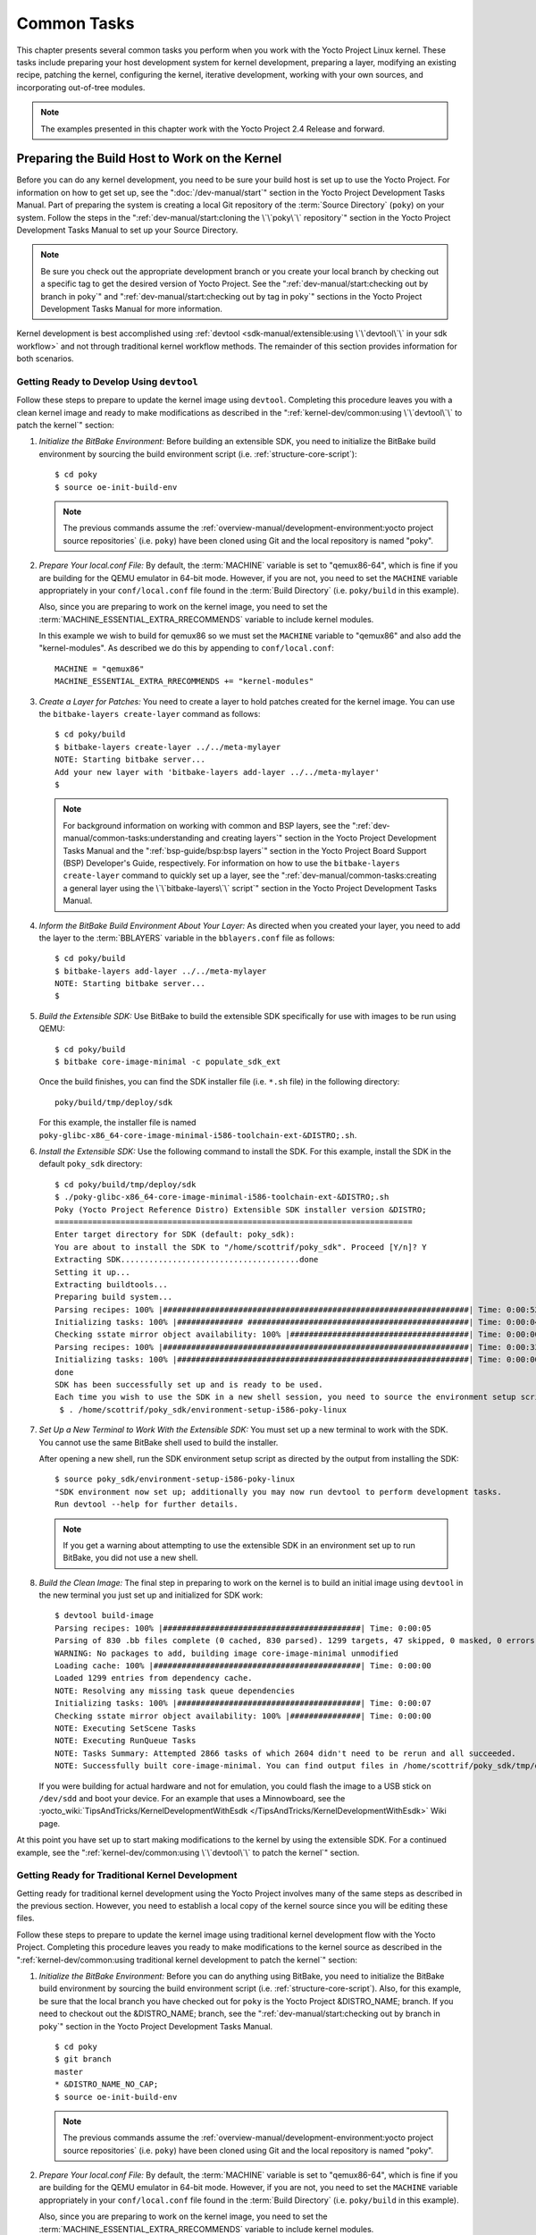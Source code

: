 .. SPDX-License-Identifier: CC-BY-SA-2.0-UK

************
Common Tasks
************

This chapter presents several common tasks you perform when you work
with the Yocto Project Linux kernel. These tasks include preparing your
host development system for kernel development, preparing a layer,
modifying an existing recipe, patching the kernel, configuring the
kernel, iterative development, working with your own sources, and
incorporating out-of-tree modules.

.. note::

   The examples presented in this chapter work with the Yocto Project
   2.4 Release and forward.

Preparing the Build Host to Work on the Kernel
==============================================

Before you can do any kernel development, you need to be sure your build
host is set up to use the Yocto Project. For information on how to get
set up, see the ":doc:`/dev-manual/start`" section in
the Yocto Project Development Tasks Manual. Part of preparing the system
is creating a local Git repository of the
:term:`Source Directory` (``poky``) on your system. Follow the steps in the
":ref:`dev-manual/start:cloning the \`\`poky\`\` repository`"
section in the Yocto Project Development Tasks Manual to set up your
Source Directory.

.. note::

   Be sure you check out the appropriate development branch or you
   create your local branch by checking out a specific tag to get the
   desired version of Yocto Project. See the
   ":ref:`dev-manual/start:checking out by branch in poky`" and
   ":ref:`dev-manual/start:checking out by tag in poky`"
   sections in the Yocto Project Development Tasks Manual for more information.

Kernel development is best accomplished using
:ref:`devtool <sdk-manual/extensible:using \`\`devtool\`\` in your sdk workflow>`
and not through traditional kernel workflow methods. The remainder of
this section provides information for both scenarios.

Getting Ready to Develop Using ``devtool``
------------------------------------------

Follow these steps to prepare to update the kernel image using
``devtool``. Completing this procedure leaves you with a clean kernel
image and ready to make modifications as described in the
":ref:`kernel-dev/common:using \`\`devtool\`\` to patch the kernel`"
section:

1. *Initialize the BitBake Environment:* Before building an extensible
   SDK, you need to initialize the BitBake build environment by sourcing
   the build environment script (i.e. :ref:`structure-core-script`):
   ::

      $ cd poky
      $ source oe-init-build-env

   .. note::

      The previous commands assume the
      :ref:`overview-manual/development-environment:yocto project source repositories`
      (i.e. ``poky``) have been cloned using Git and the local repository is named
      "poky".

2. *Prepare Your local.conf File:* By default, the
   :term:`MACHINE` variable is set to
   "qemux86-64", which is fine if you are building for the QEMU emulator
   in 64-bit mode. However, if you are not, you need to set the
   ``MACHINE`` variable appropriately in your ``conf/local.conf`` file
   found in the
   :term:`Build Directory` (i.e.
   ``poky/build`` in this example).

   Also, since you are preparing to work on the kernel image, you need
   to set the
   :term:`MACHINE_ESSENTIAL_EXTRA_RRECOMMENDS`
   variable to include kernel modules.

   In this example we wish to build for qemux86 so we must set the
   ``MACHINE`` variable to "qemux86" and also add the "kernel-modules".
   As described we do this by appending to ``conf/local.conf``:
   ::

      MACHINE = "qemux86"
      MACHINE_ESSENTIAL_EXTRA_RRECOMMENDS += "kernel-modules"

3. *Create a Layer for Patches:* You need to create a layer to hold
   patches created for the kernel image. You can use the
   ``bitbake-layers create-layer`` command as follows:
   ::

      $ cd poky/build
      $ bitbake-layers create-layer ../../meta-mylayer
      NOTE: Starting bitbake server...
      Add your new layer with 'bitbake-layers add-layer ../../meta-mylayer'
      $

   .. note::

      For background information on working with common and BSP layers,
      see the
      ":ref:`dev-manual/common-tasks:understanding and creating layers`"
      section in the Yocto Project Development Tasks Manual and the
      ":ref:`bsp-guide/bsp:bsp layers`" section in the Yocto Project Board
      Support (BSP) Developer's Guide, respectively. For information on how to
      use the ``bitbake-layers create-layer`` command to quickly set up a layer,
      see the
      ":ref:`dev-manual/common-tasks:creating a general layer using the \`\`bitbake-layers\`\` script`"
      section in the Yocto Project Development Tasks Manual.

4. *Inform the BitBake Build Environment About Your Layer:* As directed
   when you created your layer, you need to add the layer to the
   :term:`BBLAYERS` variable in the
   ``bblayers.conf`` file as follows:
   ::

      $ cd poky/build
      $ bitbake-layers add-layer ../../meta-mylayer
      NOTE: Starting bitbake server...
      $

5. *Build the Extensible SDK:* Use BitBake to build the extensible SDK
   specifically for use with images to be run using QEMU:
   ::

      $ cd poky/build
      $ bitbake core-image-minimal -c populate_sdk_ext

   Once
   the build finishes, you can find the SDK installer file (i.e.
   ``*.sh`` file) in the following directory:
   ::

      poky/build/tmp/deploy/sdk

   For this example, the installer file is named
   ``poky-glibc-x86_64-core-image-minimal-i586-toolchain-ext-&DISTRO;.sh``.

6. *Install the Extensible SDK:* Use the following command to install
   the SDK. For this example, install the SDK in the default
   ``poky_sdk`` directory:
   ::

      $ cd poky/build/tmp/deploy/sdk
      $ ./poky-glibc-x86_64-core-image-minimal-i586-toolchain-ext-&DISTRO;.sh
      Poky (Yocto Project Reference Distro) Extensible SDK installer version &DISTRO;
      ============================================================================
      Enter target directory for SDK (default: poky_sdk):
      You are about to install the SDK to "/home/scottrif/poky_sdk". Proceed [Y/n]? Y
      Extracting SDK......................................done
      Setting it up...
      Extracting buildtools...
      Preparing build system...
      Parsing recipes: 100% |#################################################################| Time: 0:00:52
      Initializing tasks: 100% |############## ###############################################| Time: 0:00:04
      Checking sstate mirror object availability: 100% |######################################| Time: 0:00:00
      Parsing recipes: 100% |#################################################################| Time: 0:00:33
      Initializing tasks: 100% |##############################################################| Time: 0:00:00
      done
      SDK has been successfully set up and is ready to be used.
      Each time you wish to use the SDK in a new shell session, you need to source the environment setup script e.g.
       $ . /home/scottrif/poky_sdk/environment-setup-i586-poky-linux


7. *Set Up a New Terminal to Work With the Extensible SDK:* You must set
   up a new terminal to work with the SDK. You cannot use the same
   BitBake shell used to build the installer.

   After opening a new shell, run the SDK environment setup script as
   directed by the output from installing the SDK:
   ::

      $ source poky_sdk/environment-setup-i586-poky-linux
      "SDK environment now set up; additionally you may now run devtool to perform development tasks.
      Run devtool --help for further details.

   .. note::

      If you get a warning about attempting to use the extensible SDK in
      an environment set up to run BitBake, you did not use a new shell.

8. *Build the Clean Image:* The final step in preparing to work on the
   kernel is to build an initial image using ``devtool`` in the new
   terminal you just set up and initialized for SDK work:
   ::

      $ devtool build-image
      Parsing recipes: 100% |##########################################| Time: 0:00:05
      Parsing of 830 .bb files complete (0 cached, 830 parsed). 1299 targets, 47 skipped, 0 masked, 0 errors.
      WARNING: No packages to add, building image core-image-minimal unmodified
      Loading cache: 100% |############################################| Time: 0:00:00
      Loaded 1299 entries from dependency cache.
      NOTE: Resolving any missing task queue dependencies
      Initializing tasks: 100% |#######################################| Time: 0:00:07
      Checking sstate mirror object availability: 100% |###############| Time: 0:00:00
      NOTE: Executing SetScene Tasks
      NOTE: Executing RunQueue Tasks
      NOTE: Tasks Summary: Attempted 2866 tasks of which 2604 didn't need to be rerun and all succeeded.
      NOTE: Successfully built core-image-minimal. You can find output files in /home/scottrif/poky_sdk/tmp/deploy/images/qemux86

   If you were
   building for actual hardware and not for emulation, you could flash
   the image to a USB stick on ``/dev/sdd`` and boot your device. For an
   example that uses a Minnowboard, see the
   :yocto_wiki:`TipsAndTricks/KernelDevelopmentWithEsdk </TipsAndTricks/KernelDevelopmentWithEsdk>`
   Wiki page.

At this point you have set up to start making modifications to the
kernel by using the extensible SDK. For a continued example, see the
":ref:`kernel-dev/common:using \`\`devtool\`\` to patch the kernel`"
section.

Getting Ready for Traditional Kernel Development
------------------------------------------------

Getting ready for traditional kernel development using the Yocto Project
involves many of the same steps as described in the previous section.
However, you need to establish a local copy of the kernel source since
you will be editing these files.

Follow these steps to prepare to update the kernel image using
traditional kernel development flow with the Yocto Project. Completing
this procedure leaves you ready to make modifications to the kernel
source as described in the ":ref:`kernel-dev/common:using traditional kernel development to patch the kernel`"
section:

1. *Initialize the BitBake Environment:* Before you can do anything
   using BitBake, you need to initialize the BitBake build environment
   by sourcing the build environment script (i.e.
   :ref:`structure-core-script`).
   Also, for this example, be sure that the local branch you have
   checked out for ``poky`` is the Yocto Project &DISTRO_NAME; branch. If
   you need to checkout out the &DISTRO_NAME; branch, see the
   ":ref:`dev-manual/start:checking out by branch in poky`"
   section in the Yocto Project Development Tasks Manual.
   ::

      $ cd poky
      $ git branch
      master
      * &DISTRO_NAME_NO_CAP;
      $ source oe-init-build-env

   .. note::

      The previous commands assume the
      :ref:`overview-manual/development-environment:yocto project source repositories`
      (i.e. ``poky``) have been cloned using Git and the local repository is named
      "poky".

2. *Prepare Your local.conf File:* By default, the
   :term:`MACHINE` variable is set to
   "qemux86-64", which is fine if you are building for the QEMU emulator
   in 64-bit mode. However, if you are not, you need to set the
   ``MACHINE`` variable appropriately in your ``conf/local.conf`` file
   found in the
   :term:`Build Directory` (i.e.
   ``poky/build`` in this example).

   Also, since you are preparing to work on the kernel image, you need
   to set the
   :term:`MACHINE_ESSENTIAL_EXTRA_RRECOMMENDS`
   variable to include kernel modules.

   In this example we wish to build for qemux86 so we must set the
   ``MACHINE`` variable to "qemux86" and also add the "kernel-modules".
   As described we do this by appending to ``conf/local.conf``:
   ::

      MACHINE = "qemux86"
      MACHINE_ESSENTIAL_EXTRA_RRECOMMENDS += "kernel-modules"

3. *Create a Layer for Patches:* You need to create a layer to hold
   patches created for the kernel image. You can use the
   ``bitbake-layers create-layer`` command as follows:
   ::

      $ cd poky/build
      $ bitbake-layers create-layer ../../meta-mylayer
      NOTE: Starting bitbake server...
      Add your new layer with 'bitbake-layers add-layer ../../meta-mylayer'

   .. note::

      For background information on working with common and BSP layers,
      see the
      ":ref:`dev-manual/common-tasks:understanding and creating layers`"
      section in the Yocto Project Development Tasks Manual and the
      ":ref:`bsp-guide/bsp:bsp layers`" section in the Yocto Project Board
      Support (BSP) Developer's Guide, respectively. For information on how to
      use the ``bitbake-layers create-layer`` command to quickly set up a layer,
      see the
      ":ref:`dev-manual/common-tasks:creating a general layer using the \`\`bitbake-layers\`\` script`"
      section in the Yocto Project Development Tasks Manual.

4. *Inform the BitBake Build Environment About Your Layer:* As directed
   when you created your layer, you need to add the layer to the
   :term:`BBLAYERS` variable in the
   ``bblayers.conf`` file as follows:
   ::

      $ cd poky/build
      $ bitbake-layers add-layer ../../meta-mylayer
      NOTE: Starting bitbake server ...
      $

5. *Create a Local Copy of the Kernel Git Repository:* You can find Git
   repositories of supported Yocto Project kernels organized under
   "Yocto Linux Kernel" in the Yocto Project Source Repositories at
   :yocto_git:`/`.

   For simplicity, it is recommended that you create your copy of the
   kernel Git repository outside of the
   :term:`Source Directory`, which is
   usually named ``poky``. Also, be sure you are in the
   ``standard/base`` branch.

   The following commands show how to create a local copy of the
   ``linux-yocto-4.12`` kernel and be in the ``standard/base`` branch.

   .. note::

      The ``linux-yocto-4.12`` kernel can be used with the Yocto Project 2.4
      release and forward.
      You cannot use the ``linux-yocto-4.12`` kernel with releases prior to
      Yocto Project 2.4.

   ::

      $ cd ~
      $ git clone git://git.yoctoproject.org/linux-yocto-4.12 --branch standard/base
      Cloning into 'linux-yocto-4.12'...
      remote: Counting objects: 6097195, done.
      remote: Compressing objects: 100% (901026/901026), done.
      remote: Total 6097195 (delta 5152604), reused 6096847 (delta 5152256)
      Receiving objects: 100% (6097195/6097195), 1.24 GiB | 7.81 MiB/s, done.
      Resolving deltas: 100% (5152604/5152604), done. Checking connectivity... done.
      Checking out files: 100% (59846/59846), done.

6. *Create a Local Copy of the Kernel Cache Git Repository:* For
   simplicity, it is recommended that you create your copy of the kernel
   cache Git repository outside of the
   :term:`Source Directory`, which is
   usually named ``poky``. Also, for this example, be sure you are in
   the ``yocto-4.12`` branch.

   The following commands show how to create a local copy of the
   ``yocto-kernel-cache`` and be in the ``yocto-4.12`` branch:
   ::

      $ cd ~
      $ git clone git://git.yoctoproject.org/yocto-kernel-cache --branch yocto-4.12
      Cloning into 'yocto-kernel-cache'...
      remote: Counting objects: 22639, done.
      remote: Compressing objects: 100% (9761/9761), done.
      remote: Total 22639 (delta 12400), reused 22586 (delta 12347)
      Receiving objects: 100% (22639/22639), 22.34 MiB | 6.27 MiB/s, done.
      Resolving deltas: 100% (12400/12400), done.
      Checking connectivity... done.

At this point, you are ready to start making modifications to the kernel
using traditional kernel development steps. For a continued example, see
the "`Using Traditional Kernel Development to Patch the
Kernel <#using-traditional-kernel-development-to-patch-the-kernel>`__"
section.

Creating and Preparing a Layer
==============================

If you are going to be modifying kernel recipes, it is recommended that
you create and prepare your own layer in which to do your work. Your
layer contains its own :term:`BitBake`
append files (``.bbappend``) and provides a convenient mechanism to
create your own recipe files (``.bb``) as well as store and use kernel
patch files. For background information on working with layers, see the
":ref:`dev-manual/common-tasks:understanding and creating layers`"
section in the Yocto Project Development Tasks Manual.

.. note::

   The Yocto Project comes with many tools that simplify tasks you need
   to perform. One such tool is the ``bitbake-layers create-layer``
   command, which simplifies creating a new layer. See the
   ":ref:`dev-manual/common-tasks:creating a general layer using the \`\`bitbake-layers\`\` script`"
   section in the Yocto Project Development Tasks Manual for
   information on how to use this script to quick set up a new layer.

To better understand the layer you create for kernel development, the
following section describes how to create a layer without the aid of
tools. These steps assume creation of a layer named ``mylayer`` in your
home directory:

1. *Create Structure*: Create the layer's structure:
   ::

      $ mkdir meta-mylayer
      $ mkdir meta-mylayer/conf
      $ mkdir meta-mylayer/recipes-kernel
      $ mkdir meta-mylayer/recipes-kernel/linux
      $ mkdir meta-mylayer/recipes-kernel/linux/linux-yocto

   The ``conf`` directory holds your configuration files, while the
   ``recipes-kernel`` directory holds your append file and eventual
   patch files.

2. *Create the Layer Configuration File*: Move to the
   ``meta-mylayer/conf`` directory and create the ``layer.conf`` file as
   follows:
   ::

      # We have a conf and classes directory, add to BBPATH
      BBPATH .= ":${LAYERDIR}"

      # We have recipes-* directories, add to BBFILES
      BBFILES += "${LAYERDIR}/recipes-*/*/*.bb \
                  ${LAYERDIR}/recipes-*/*/*.bbappend"

      BBFILE_COLLECTIONS += "mylayer"
      BBFILE_PATTERN_mylayer = "^${LAYERDIR}/"
      BBFILE_PRIORITY_mylayer = "5"

   Notice ``mylayer`` as part of the last three statements.

3. *Create the Kernel Recipe Append File*: Move to the
   ``meta-mylayer/recipes-kernel/linux`` directory and create the
   kernel's append file. This example uses the ``linux-yocto-4.12``
   kernel. Thus, the name of the append file is
   ``linux-yocto_4.12.bbappend``:
   ::

      FILESEXTRAPATHS_prepend := "${THISDIR}/${PN}:"

      SRC_URI_append = " file://patch-file-one.patch"
      SRC_URI_append = " file://patch-file-two.patch"
      SRC_URI_append = " file://patch-file-three.patch"

   The :term:`FILESEXTRAPATHS` and :term:`SRC_URI` statements
   enable the OpenEmbedded build system to find patch files. For more
   information on using append files, see the
   ":ref:`dev-manual/common-tasks:using .bbappend files in your layer`"
   section in the Yocto Project Development Tasks Manual.

Modifying an Existing Recipe
============================

In many cases, you can customize an existing linux-yocto recipe to meet
the needs of your project. Each release of the Yocto Project provides a
few Linux kernel recipes from which you can choose. These are located in
the :term:`Source Directory` in
``meta/recipes-kernel/linux``.

Modifying an existing recipe can consist of the following:

- :ref:`kernel-dev/common:creating the append file`

- :ref:`kernel-dev/common:applying patches`

- :ref:`kernel-dev/common:changing the configuration`

Before modifying an existing recipe, be sure that you have created a
minimal, custom layer from which you can work. See the "`Creating and
Preparing a Layer <#creating-and-preparing-a-layer>`__" section for
information.

Creating the Append File
------------------------

You create this file in your custom layer. You also name it accordingly
based on the linux-yocto recipe you are using. For example, if you are
modifying the ``meta/recipes-kernel/linux/linux-yocto_4.12.bb`` recipe,
the append file will typically be located as follows within your custom
layer:

.. code-block:: none

   your-layer/recipes-kernel/linux/linux-yocto_4.12.bbappend

The append file should initially extend the
:term:`FILESPATH` search path by
prepending the directory that contains your files to the
:term:`FILESEXTRAPATHS`
variable as follows:
::

   FILESEXTRAPATHS_prepend := "${THISDIR}/${PN}:"

The path ``${``\ :term:`THISDIR`\ ``}/${``\ :term:`PN`\ ``}``
expands to "linux-yocto" in the current directory for this example. If
you add any new files that modify the kernel recipe and you have
extended ``FILESPATH`` as described above, you must place the files in
your layer in the following area:
::

   your-layer/recipes-kernel/linux/linux-yocto/

.. note::

   If you are working on a new machine Board Support Package (BSP), be
   sure to refer to the :doc:`/bsp-guide/index`.

As an example, consider the following append file used by the BSPs in
``meta-yocto-bsp``:

.. code-block:: none

   meta-yocto-bsp/recipes-kernel/linux/linux-yocto_4.12.bbappend

The following listing shows the file. Be aware that the actual commit ID
strings in this example listing might be different than the actual
strings in the file from the ``meta-yocto-bsp`` layer upstream.
::

   KBRANCH_genericx86  = "standard/base"
   KBRANCH_genericx86-64  = "standard/base"

   KMACHINE_genericx86 ?= "common-pc"
   KMACHINE_genericx86-64 ?= "common-pc-64"
   KBRANCH_edgerouter = "standard/edgerouter"
   KBRANCH_beaglebone = "standard/beaglebone"

   SRCREV_machine_genericx86    ?= "d09f2ce584d60ecb7890550c22a80c48b83c2e19"
   SRCREV_machine_genericx86-64 ?= "d09f2ce584d60ecb7890550c22a80c48b83c2e19"
   SRCREV_machine_edgerouter ?= "b5c8cfda2dfe296410d51e131289fb09c69e1e7d"
   SRCREV_machine_beaglebone ?= "b5c8cfda2dfe296410d51e131289fb09c69e1e7d"


   COMPATIBLE_MACHINE_genericx86 = "genericx86"
   COMPATIBLE_MACHINE_genericx86-64 = "genericx86-64"
   COMPATIBLE_MACHINE_edgerouter = "edgerouter"
   COMPATIBLE_MACHINE_beaglebone = "beaglebone"

   LINUX_VERSION_genericx86 = "4.12.7"
   LINUX_VERSION_genericx86-64 = "4.12.7"
   LINUX_VERSION_edgerouter = "4.12.10"
   LINUX_VERSION_beaglebone = "4.12.10"

This append file
contains statements used to support several BSPs that ship with the
Yocto Project. The file defines machines using the
:term:`COMPATIBLE_MACHINE`
variable and uses the
:term:`KMACHINE` variable to ensure
the machine name used by the OpenEmbedded build system maps to the
machine name used by the Linux Yocto kernel. The file also uses the
optional :term:`KBRANCH` variable to
ensure the build process uses the appropriate kernel branch.

Although this particular example does not use it, the
:term:`KERNEL_FEATURES`
variable could be used to enable features specific to the kernel. The
append file points to specific commits in the
:term:`Source Directory` Git repository and
the ``meta`` Git repository branches to identify the exact kernel needed
to build the BSP.

One thing missing in this particular BSP, which you will typically need
when developing a BSP, is the kernel configuration file (``.config``)
for your BSP. When developing a BSP, you probably have a kernel
configuration file or a set of kernel configuration files that, when
taken together, define the kernel configuration for your BSP. You can
accomplish this definition by putting the configurations in a file or a
set of files inside a directory located at the same level as your
kernel's append file and having the same name as the kernel's main
recipe file. With all these conditions met, simply reference those files
in the :term:`SRC_URI` statement in
the append file.

For example, suppose you had some configuration options in a file called
``network_configs.cfg``. You can place that file inside a directory
named ``linux-yocto`` and then add a ``SRC_URI`` statement such as the
following to the append file. When the OpenEmbedded build system builds
the kernel, the configuration options are picked up and applied.
::

   SRC_URI += "file://network_configs.cfg"

To group related configurations into multiple files, you perform a
similar procedure. Here is an example that groups separate
configurations specifically for Ethernet and graphics into their own
files and adds the configurations by using a ``SRC_URI`` statement like
the following in your append file:
::

   SRC_URI += "file://myconfig.cfg \
               file://eth.cfg \
               file://gfx.cfg"

Another variable you can use in your kernel recipe append file is the
:term:`FILESEXTRAPATHS`
variable. When you use this statement, you are extending the locations
used by the OpenEmbedded system to look for files and patches as the
recipe is processed.

.. note::

   Other methods exist to accomplish grouping and defining configuration
   options. For example, if you are working with a local clone of the
   kernel repository, you could checkout the kernel's ``meta`` branch,
   make your changes, and then push the changes to the local bare clone
   of the kernel. The result is that you directly add configuration
   options to the ``meta`` branch for your BSP. The configuration
   options will likely end up in that location anyway if the BSP gets
   added to the Yocto Project.

   In general, however, the Yocto Project maintainers take care of
   moving the ``SRC_URI``-specified configuration options to the
   kernel's ``meta`` branch. Not only is it easier for BSP developers to
   not have to worry about putting those configurations in the branch,
   but having the maintainers do it allows them to apply 'global'
   knowledge about the kinds of common configuration options multiple
   BSPs in the tree are typically using. This allows for promotion of
   common configurations into common features.

Applying Patches
----------------

If you have a single patch or a small series of patches that you want to
apply to the Linux kernel source, you can do so just as you would with
any other recipe. You first copy the patches to the path added to
:term:`FILESEXTRAPATHS` in
your ``.bbappend`` file as described in the previous section, and then
reference them in :term:`SRC_URI`
statements.

For example, you can apply a three-patch series by adding the following
lines to your linux-yocto ``.bbappend`` file in your layer:
::

   SRC_URI += "file://0001-first-change.patch"
   SRC_URI += "file://0002-second-change.patch"
   SRC_URI += "file://0003-third-change.patch"

The next time you run BitBake to build
the Linux kernel, BitBake detects the change in the recipe and fetches
and applies the patches before building the kernel.

For a detailed example showing how to patch the kernel using
``devtool``, see the
":ref:`kernel-dev/common:using \`\`devtool\`\` to patch the kernel`"
and
":ref:`kernel-dev/common:using traditional kernel development to patch the kernel`"
sections.

Changing the Configuration
--------------------------

You can make wholesale or incremental changes to the final ``.config``
file used for the eventual Linux kernel configuration by including a
``defconfig`` file and by specifying configuration fragments in the
:term:`SRC_URI` to be applied to that
file.

If you have a complete, working Linux kernel ``.config`` file you want
to use for the configuration, as before, copy that file to the
appropriate ``${PN}`` directory in your layer's ``recipes-kernel/linux``
directory, and rename the copied file to "defconfig". Then, add the
following lines to the linux-yocto ``.bbappend`` file in your layer:
::

   FILESEXTRAPATHS_prepend := "${THISDIR}/${PN}:"
   SRC_URI += "file://defconfig"

The ``SRC_URI`` tells the build system how to search
for the file, while the
:term:`FILESEXTRAPATHS`
extends the :term:`FILESPATH`
variable (search directories) to include the ``${PN}`` directory you
created to hold the configuration changes.

.. note::

   The build system applies the configurations from the ``defconfig``
   file before applying any subsequent configuration fragments. The
   final kernel configuration is a combination of the configurations in
   the ``defconfig`` file and any configuration fragments you provide. You need
   to realize that if you have any configuration fragments, the build system
   applies these on top of and after applying the existing ``defconfig`` file
   configurations.

Generally speaking, the preferred approach is to determine the
incremental change you want to make and add that as a configuration
fragment. For example, if you want to add support for a basic serial
console, create a file named ``8250.cfg`` in the ``${PN}`` directory
with the following content (without indentation):
::

   CONFIG_SERIAL_8250=y
   CONFIG_SERIAL_8250_CONSOLE=y
   CONFIG_SERIAL_8250_PCI=y
   CONFIG_SERIAL_8250_NR_UARTS=4
   CONFIG_SERIAL_8250_RUNTIME_UARTS=4
   CONFIG_SERIAL_CORE=y
   CONFIG_SERIAL_CORE_CONSOLE=y

Next, include this
configuration fragment and extend the ``FILESPATH`` variable in your
``.bbappend`` file:
::

   FILESEXTRAPATHS_prepend := "${THISDIR}/${PN}:"
   SRC_URI += "file://8250.cfg"

The next time you run BitBake to build the
Linux kernel, BitBake detects the change in the recipe and fetches and
applies the new configuration before building the kernel.

For a detailed example showing how to configure the kernel, see the
"`Configuring the Kernel <#configuring-the-kernel>`__" section.

Using an "In-Tree"  ``defconfig`` File
--------------------------------------

It might be desirable to have kernel configuration fragment support
through a ``defconfig`` file that is pulled from the kernel source tree
for the configured machine. By default, the OpenEmbedded build system
looks for ``defconfig`` files in the layer used for Metadata, which is
"out-of-tree", and then configures them using the following:
::

   SRC_URI += "file://defconfig"

If you do not want to maintain copies of
``defconfig`` files in your layer but would rather allow users to use
the default configuration from the kernel tree and still be able to add
configuration fragments to the
:term:`SRC_URI` through, for example,
append files, you can direct the OpenEmbedded build system to use a
``defconfig`` file that is "in-tree".

To specify an "in-tree" ``defconfig`` file, use the following statement
form:
::

   KBUILD_DEFCONFIG_KMACHINE ?= "defconfig_file"

Here is an example
that assigns the ``KBUILD_DEFCONFIG`` variable based on "raspberrypi2"
and provides the path to the "in-tree" ``defconfig`` file to be used for
a Raspberry Pi 2, which is based on the Broadcom 2708/2709 chipset:
::

   KBUILD_DEFCONFIG_raspberrypi2 ?= "bcm2709_defconfig"

Aside from modifying your kernel recipe and providing your own
``defconfig`` file, you need to be sure no files or statements set
``SRC_URI`` to use a ``defconfig`` other than your "in-tree" file (e.g.
a kernel's ``linux-``\ `machine`\ ``.inc`` file). In other words, if the
build system detects a statement that identifies an "out-of-tree"
``defconfig`` file, that statement will override your
``KBUILD_DEFCONFIG`` variable.

See the
:term:`KBUILD_DEFCONFIG`
variable description for more information.

Using ``devtool`` to Patch the Kernel
=====================================

The steps in this procedure show you how you can patch the kernel using
the extensible SDK and ``devtool``.

.. note::

   Before attempting this procedure, be sure you have performed the
   steps to get ready for updating the kernel as described in the
   ":ref:`kernel-dev/common:getting ready to develop using \`\`devtool\`\``"
   section.

Patching the kernel involves changing or adding configurations to an
existing kernel, changing or adding recipes to the kernel that are
needed to support specific hardware features, or even altering the
source code itself.

This example creates a simple patch by adding some QEMU emulator console
output at boot time through ``printk`` statements in the kernel's
``calibrate.c`` source code file. Applying the patch and booting the
modified image causes the added messages to appear on the emulator's
console. The example is a continuation of the setup procedure found in
the ":ref:`kernel-dev/common:getting ready to develop using \`\`devtool\`\``" Section.

1. *Check Out the Kernel Source Files:* First you must use ``devtool``
   to checkout the kernel source code in its workspace. Be sure you are
   in the terminal set up to do work with the extensible SDK.

   .. note::

      See this step in the
      ":ref:`kernel-dev/common:getting ready to develop using \`\`devtool\`\``"
      section for more information.

   Use the following ``devtool`` command to check out the code:
   ::

      $ devtool modify linux-yocto

   .. note::

      During the checkout operation, a bug exists that could cause
      errors such as the following to appear:

      .. code-block:: none

              ERROR: Taskhash mismatch 2c793438c2d9f8c3681fd5f7bc819efa versus
                     be3a89ce7c47178880ba7bf6293d7404 for
                     /path/to/esdk/layers/poky/meta/recipes-kernel/linux/linux-yocto_4.10.bb.do_unpack


      You can safely ignore these messages. The source code is correctly
      checked out.

2. *Edit the Source Files* Follow these steps to make some simple
   changes to the source files:

   1. *Change the working directory*: In the previous step, the output
      noted where you can find the source files (e.g.
      ``poky_sdk/workspace/sources/linux-yocto``). Change to where the
      kernel source code is before making your edits to the
      ``calibrate.c`` file:
      ::

         $ cd poky_sdk/workspace/sources/linux-yocto

   2. *Edit the source file*: Edit the ``init/calibrate.c`` file to have
      the following changes:
      ::

         void calibrate_delay(void)
         {
             unsigned long lpj;
             static bool printed;
             int this_cpu = smp_processor_id();

             printk("*************************************\n");
             printk("*                                   *\n");
             printk("*        HELLO YOCTO KERNEL         *\n");
             printk("*                                   *\n");
             printk("*************************************\n");

             if (per_cpu(cpu_loops_per_jiffy, this_cpu)) {
                   .
                   .
                   .

3. *Build the Updated Kernel Source:* To build the updated kernel
   source, use ``devtool``:
   ::

      $ devtool build linux-yocto

4. *Create the Image With the New Kernel:* Use the
   ``devtool build-image`` command to create a new image that has the
   new kernel.

   .. note::

      If the image you originally created resulted in a Wic file, you
      can use an alternate method to create the new image with the
      updated kernel. For an example, see the steps in the
      :yocto_wiki:`TipsAndTricks/KernelDevelopmentWithEsdk </TipsAndTricks/KernelDevelopmentWithEsdk>`
      Wiki Page.

   ::

      $ cd ~
      $ devtool build-image core-image-minimal

5. *Test the New Image:* For this example, you can run the new image
   using QEMU to verify your changes:

   1. *Boot the image*: Boot the modified image in the QEMU emulator
      using this command:
      ::

         $ runqemu qemux86

   2. *Verify the changes*: Log into the machine using ``root`` with no
      password and then use the following shell command to scroll
      through the console's boot output.

      .. code-block:: none

         # dmesg | less

      You should see
      the results of your ``printk`` statements as part of the output
      when you scroll down the console window.

6. *Stage and commit your changes*: Within your eSDK terminal, change
   your working directory to where you modified the ``calibrate.c`` file
   and use these Git commands to stage and commit your changes:
   ::

      $ cd poky_sdk/workspace/sources/linux-yocto
      $ git status
      $ git add init/calibrate.c
      $ git commit -m "calibrate: Add printk example"

7. *Export the Patches and Create an Append File:* To export your
   commits as patches and create a ``.bbappend`` file, use the following
   command in the terminal used to work with the extensible SDK. This
   example uses the previously established layer named ``meta-mylayer``.
   ::

      $ devtool finish linux-yocto ~/meta-mylayer

   .. note::

      See Step 3 of the
      ":ref:`kernel-dev/common:getting ready to develop using \`\`devtool\`\``"
      section for information on setting up this layer.

   Once the command
   finishes, the patches and the ``.bbappend`` file are located in the
   ``~/meta-mylayer/recipes-kernel/linux`` directory.

8. *Build the Image With Your Modified Kernel:* You can now build an
   image that includes your kernel patches. Execute the following
   command from your
   :term:`Build Directory` in the terminal
   set up to run BitBake:
   ::

      $ cd poky/build
      $ bitbake core-image-minimal

Using Traditional Kernel Development to Patch the Kernel
========================================================

The steps in this procedure show you how you can patch the kernel using
traditional kernel development (i.e. not using ``devtool`` and the
extensible SDK as described in the
":ref:`kernel-dev/common:using \`\`devtool\`\` to patch the kernel`"
section).

.. note::

   Before attempting this procedure, be sure you have performed the
   steps to get ready for updating the kernel as described in the
   ":ref:`kernel-dev/common:getting ready for traditional kernel development`"
   section.

Patching the kernel involves changing or adding configurations to an
existing kernel, changing or adding recipes to the kernel that are
needed to support specific hardware features, or even altering the
source code itself.

The example in this section creates a simple patch by adding some QEMU
emulator console output at boot time through ``printk`` statements in
the kernel's ``calibrate.c`` source code file. Applying the patch and
booting the modified image causes the added messages to appear on the
emulator's console. The example is a continuation of the setup procedure
found in the "`Getting Ready for Traditional Kernel
Development <#getting-ready-for-traditional-kernel-development>`__"
Section.

1. *Edit the Source Files* Prior to this step, you should have used Git
   to create a local copy of the repository for your kernel. Assuming
   you created the repository as directed in the "`Getting Ready for
   Traditional Kernel
   Development <#getting-ready-for-traditional-kernel-development>`__"
   section, use the following commands to edit the ``calibrate.c`` file:

   1. *Change the working directory*: You need to locate the source
      files in the local copy of the kernel Git repository. Change to
      where the kernel source code is before making your edits to the
      ``calibrate.c`` file:
      ::

         $ cd ~/linux-yocto-4.12/init

   2. *Edit the source file*: Edit the ``calibrate.c`` file to have the
      following changes:
      ::

         void calibrate_delay(void)
         {
             unsigned long lpj;
             static bool printed;
             int this_cpu = smp_processor_id();

             printk("*************************************\n");
             printk("*                                   *\n");
             printk("*        HELLO YOCTO KERNEL         *\n");
             printk("*                                   *\n");
             printk("*************************************\n");

             if (per_cpu(cpu_loops_per_jiffy, this_cpu)) {
                   .
                   .
                   .

2. *Stage and Commit Your Changes:* Use standard Git commands to stage
   and commit the changes you just made:
   ::

      $ git add calibrate.c
      $ git commit -m "calibrate.c - Added some printk statements"

   If you do not
   stage and commit your changes, the OpenEmbedded Build System will not
   pick up the changes.

3. *Update Your local.conf File to Point to Your Source Files:* In
   addition to your ``local.conf`` file specifying to use
   "kernel-modules" and the "qemux86" machine, it must also point to the
   updated kernel source files. Add
   :term:`SRC_URI` and
   :term:`SRCREV` statements similar
   to the following to your ``local.conf``:
   ::

      $ cd poky/build/conf

   Add the following to the ``local.conf``:
   ::

      SRC_URI_pn-linux-yocto = "git:///path-to/linux-yocto-4.12;protocol=file;name=machine;branch=standard/base; \
                                git:///path-to/yocto-kernel-cache;protocol=file;type=kmeta;name=meta;branch=yocto-4.12;destsuffix=${KMETA}"
      SRCREV_meta_qemux86 = "${AUTOREV}"
      SRCREV_machine_qemux86 = "${AUTOREV}"

   .. note::

      Be sure to replace `path-to`
      with the pathname to your local Git repositories. Also, you must
      be sure to specify the correct branch and machine types. For this
      example, the branch is ``standard/base`` and the machine is ``qemux86``.

4. *Build the Image:* With the source modified, your changes staged and
   committed, and the ``local.conf`` file pointing to the kernel files,
   you can now use BitBake to build the image:
   ::

      $ cd poky/build
      $ bitbake core-image-minimal

5. *Boot the image*: Boot the modified image in the QEMU emulator using
   this command. When prompted to login to the QEMU console, use "root"
   with no password:
   ::

      $ cd poky/build
      $ runqemu qemux86

6. *Look for Your Changes:* As QEMU booted, you might have seen your
   changes rapidly scroll by. If not, use these commands to see your
   changes:

   .. code-block:: none

      # dmesg | less

   You should see the results of your
   ``printk`` statements as part of the output when you scroll down the
   console window.

7. *Generate the Patch File:* Once you are sure that your patch works
   correctly, you can generate a ``*.patch`` file in the kernel source
   repository:
   ::

      $ cd ~/linux-yocto-4.12/init
      $ git format-patch -1
      0001-calibrate.c-Added-some-printk-statements.patch

8. *Move the Patch File to Your Layer:* In order for subsequent builds
   to pick up patches, you need to move the patch file you created in
   the previous step to your layer ``meta-mylayer``. For this example,
   the layer created earlier is located in your home directory as
   ``meta-mylayer``. When the layer was created using the
   ``yocto-create`` script, no additional hierarchy was created to
   support patches. Before moving the patch file, you need to add
   additional structure to your layer using the following commands:
   ::

      $ cd ~/meta-mylayer
      $ mkdir recipes-kernel
      $ mkdir recipes-kernel/linux
      $ mkdir recipes-kernel/linux/linux-yocto

   Once you have created this
   hierarchy in your layer, you can move the patch file using the
   following command:
   ::

      $ mv ~/linux-yocto-4.12/init/0001-calibrate.c-Added-some-printk-statements.patch ~/meta-mylayer/recipes-kernel/linux/linux-yocto

9. *Create the Append File:* Finally, you need to create the
   ``linux-yocto_4.12.bbappend`` file and insert statements that allow
   the OpenEmbedded build system to find the patch. The append file
   needs to be in your layer's ``recipes-kernel/linux`` directory and it
   must be named ``linux-yocto_4.12.bbappend`` and have the following
   contents:
   ::

      FILESEXTRAPATHS_prepend := "${THISDIR}/${PN}:"
      SRC_URI_append = "file://0001-calibrate.c-Added-some-printk-statements.patch"

   The :term:`FILESEXTRAPATHS` and :term:`SRC_URI` statements
   enable the OpenEmbedded build system to find the patch file.

   For more information on append files and patches, see the "`Creating
   the Append File <#creating-the-append-file>`__" and "`Applying
   Patches <#applying-patches>`__" sections. You can also see the
   ":ref:`dev-manual/common-tasks:using .bbappend files in your layer`"
   section in the Yocto Project Development Tasks Manual.

   .. note::

      To build ``core-image-minimal`` again and see the effects of your patch,
      you can essentially eliminate the temporary source files saved in
      ``poky/build/tmp/work/...`` and residual effects of the build by entering
      the following sequence of commands:
      ::

              $ cd poky/build
              $ bitbake -c cleanall yocto-linux
              $ bitbake core-image-minimal -c cleanall
              $ bitbake core-image-minimal
              $ runqemu qemux86


Configuring the Kernel
======================

Configuring the Yocto Project kernel consists of making sure the
``.config`` file has all the right information in it for the image you
are building. You can use the ``menuconfig`` tool and configuration
fragments to make sure your ``.config`` file is just how you need it.
You can also save known configurations in a ``defconfig`` file that the
build system can use for kernel configuration.

This section describes how to use ``menuconfig``, create and use
configuration fragments, and how to interactively modify your
``.config`` file to create the leanest kernel configuration file
possible.

For more information on kernel configuration, see the "`Changing the
Configuration <#changing-the-configuration>`__" section.

Using  ``menuconfig``
---------------------

The easiest way to define kernel configurations is to set them through
the ``menuconfig`` tool. This tool provides an interactive method with
which to set kernel configurations. For general information on
``menuconfig``, see https://en.wikipedia.org/wiki/Menuconfig.

To use the ``menuconfig`` tool in the Yocto Project development
environment, you must do the following:

-  Because you launch ``menuconfig`` using BitBake, you must be sure to
   set up your environment by running the
   :ref:`structure-core-script` script found in
   the :term:`Build Directory`.

-  You must be sure of the state of your build's configuration in the
   :term:`Source Directory`.

-  Your build host must have the following two packages installed:
   ::

      libncurses5-dev
      libtinfo-dev

The following commands initialize the BitBake environment, run the
:ref:`ref-tasks-kernel_configme`
task, and launch ``menuconfig``. These commands assume the Source
Directory's top-level folder is ``poky``:
::

   $ cd poky
   $ source oe-init-build-env
   $ bitbake linux-yocto -c kernel_configme -f
   $ bitbake linux-yocto -c menuconfig

Once ``menuconfig`` comes up, its standard
interface allows you to interactively examine and configure all the
kernel configuration parameters. After making your changes, simply exit
the tool and save your changes to create an updated version of the
``.config`` configuration file.

.. note::

   You can use the entire ``.config`` file as the ``defconfig`` file. For
   information on ``defconfig`` files, see the
   ":ref:`kernel-dev/common:changing the configuration`",
   ":ref:`kernel-dev/common:using an "in-tree" \`\`defconfig\`\` file`",
   and ":ref:`kernel-dev/common:creating a \`\`defconfig\`\` file`"
   sections.

Consider an example that configures the "CONFIG_SMP" setting for the
``linux-yocto-4.12`` kernel.

.. note::

   The OpenEmbedded build system recognizes this kernel as ``linux-yocto``
   through Metadata (e.g. :term:`PREFERRED_VERSION`\ ``_linux-yocto ?= "12.4%"``).

Once ``menuconfig`` launches, use the interface to navigate through the
selections to find the configuration settings in which you are
interested. For this example, you deselect "CONFIG_SMP" by clearing the
"Symmetric Multi-Processing Support" option. Using the interface, you
can find the option under "Processor Type and Features". To deselect
"CONFIG_SMP", use the arrow keys to highlight "Symmetric
Multi-Processing Support" and enter "N" to clear the asterisk. When you
are finished, exit out and save the change.

Saving the selections updates the ``.config`` configuration file. This
is the file that the OpenEmbedded build system uses to configure the
kernel during the build. You can find and examine this file in the Build
Directory in ``tmp/work/``. The actual ``.config`` is located in the
area where the specific kernel is built. For example, if you were
building a Linux Yocto kernel based on the ``linux-yocto-4.12`` kernel
and you were building a QEMU image targeted for ``x86`` architecture,
the ``.config`` file would be:

.. code-block:: none

   poky/build/tmp/work/qemux86-poky-linux/linux-yocto/4.12.12+gitAUTOINC+eda4d18...
   ...967-r0/linux-qemux86-standard-build/.config

.. note::

   The previous example directory is artificially split and many of the
   characters in the actual filename are omitted in order to make it
   more readable. Also, depending on the kernel you are using, the exact
   pathname might differ.

Within the ``.config`` file, you can see the kernel settings. For
example, the following entry shows that symmetric multi-processor
support is not set:
::

   # CONFIG_SMP is not set

A good method to isolate changed configurations is to use a combination
of the ``menuconfig`` tool and simple shell commands. Before changing
configurations with ``menuconfig``, copy the existing ``.config`` and
rename it to something else, use ``menuconfig`` to make as many changes
as you want and save them, then compare the renamed configuration file
against the newly created file. You can use the resulting differences as
your base to create configuration fragments to permanently save in your
kernel layer.

.. note::

   Be sure to make a copy of the ``.config`` file and do not just rename it.
   The build system needs an existing ``.config`` file from which to work.

Creating a  ``defconfig`` File
------------------------------

A ``defconfig`` file in the context of the Yocto Project is often a
``.config`` file that is copied from a build or a ``defconfig`` taken
from the kernel tree and moved into recipe space. You can use a
``defconfig`` file to retain a known set of kernel configurations from
which the OpenEmbedded build system can draw to create the final
``.config`` file.

.. note::

   Out-of-the-box, the Yocto Project never ships a ``defconfig`` or ``.config``
   file. The OpenEmbedded build system creates the final ``.config`` file used
   to configure the kernel.

To create a ``defconfig``, start with a complete, working Linux kernel
``.config`` file. Copy that file to the appropriate
``${``\ :term:`PN`\ ``}`` directory in
your layer's ``recipes-kernel/linux`` directory, and rename the copied
file to "defconfig" (e.g.
``~/meta-mylayer/recipes-kernel/linux/linux-yocto/defconfig``). Then,
add the following lines to the linux-yocto ``.bbappend`` file in your
layer:
::

   FILESEXTRAPATHS_prepend := "${THISDIR}/${PN}:"
   SRC_URI += "file://defconfig"

The :term:`SRC_URI` tells the build system how to search for the file, while the
:term:`FILESEXTRAPATHS` extends the :term:`FILESPATH`
variable (search directories) to include the ``${PN}`` directory you
created to hold the configuration changes.

.. note::

   The build system applies the configurations from the ``defconfig``
   file before applying any subsequent configuration fragments. The
   final kernel configuration is a combination of the configurations in
   the ``defconfig`` file and any configuration fragments you provide. You need
   to realize that if you have any configuration fragments, the build system
   applies these on top of and after applying the existing ``defconfig`` file
   configurations.

For more information on configuring the kernel, see the "`Changing the
Configuration <#changing-the-configuration>`__" section.

Creating Configuration Fragments
--------------------------------

Configuration fragments are simply kernel options that appear in a file
placed where the OpenEmbedded build system can find and apply them. The
build system applies configuration fragments after applying
configurations from a ``defconfig`` file. Thus, the final kernel
configuration is a combination of the configurations in the
``defconfig`` file and then any configuration fragments you provide. The
build system applies fragments on top of and after applying the existing
defconfig file configurations.

Syntactically, the configuration statement is identical to what would
appear in the ``.config`` file, which is in the :term:`Build Directory`.

.. note::

   For more information about where the ``.config`` file is located, see the
   example in the
   ":ref:`kernel-dev/common:using \`\`menuconfig\`\``"
   section.

It is simple to create a configuration fragment. One method is to use
shell commands. For example, issuing the following from the shell
creates a configuration fragment file named ``my_smp.cfg`` that enables
multi-processor support within the kernel:
::

   $ echo "CONFIG_SMP=y" >> my_smp.cfg

.. note::

   All configuration fragment files must use the ``.cfg`` extension in order
   for the OpenEmbedded build system to recognize them as a configuration
   fragment.

Another method is to create a configuration fragment using the
differences between two configuration files: one previously created and
saved, and one freshly created using the ``menuconfig`` tool.

To create a configuration fragment using this method, follow these
steps:

1. *Complete a Build Through Kernel Configuration:* Complete a build at
   least through the kernel configuration task as follows:
   ::

      $ bitbake linux-yocto -c kernel_configme -f

   This step ensures that you create a
   ``.config`` file from a known state. Because situations exist where
   your build state might become unknown, it is best to run this task
   prior to starting ``menuconfig``.

2. *Launch menuconfig:* Run the ``menuconfig`` command:
   ::

      $ bitbake linux-yocto -c menuconfig

3. *Create the Configuration Fragment:* Run the ``diffconfig`` command
   to prepare a configuration fragment. The resulting file
   ``fragment.cfg`` is placed in the
   ``${``\ :term:`WORKDIR`\ ``}``
   directory:
   ::

      $ bitbake linux-yocto -c diffconfig

The ``diffconfig`` command creates a file that is a list of Linux kernel
``CONFIG_`` assignments. See the "`Changing the
Configuration <#changing-the-configuration>`__" section for additional
information on how to use the output as a configuration fragment.

.. note::

   You can also use this method to create configuration fragments for a
   BSP. See the ":ref:`kernel-dev/advanced:bsp descriptions`"
   section for more information.

Where do you put your configuration fragment files? You can place these
files in an area pointed to by
:term:`SRC_URI` as directed by your
``bblayers.conf`` file, which is located in your layer. The OpenEmbedded
build system picks up the configuration and adds it to the kernel's
configuration. For example, suppose you had a set of configuration
options in a file called ``myconfig.cfg``. If you put that file inside a
directory named ``linux-yocto`` that resides in the same directory as
the kernel's append file within your layer and then add the following
statements to the kernel's append file, those configuration options will
be picked up and applied when the kernel is built:
::

   FILESEXTRAPATHS_prepend := "${THISDIR}/${PN}:"
   SRC_URI += "file://myconfig.cfg"

As mentioned earlier, you can group related configurations into multiple
files and name them all in the ``SRC_URI`` statement as well. For
example, you could group separate configurations specifically for
Ethernet and graphics into their own files and add those by using a
``SRC_URI`` statement like the following in your append file:
::

   SRC_URI += "file://myconfig.cfg \
               file://eth.cfg \
               file://gfx.cfg"

Validating Configuration
------------------------

You can use the
:ref:`ref-tasks-kernel_configcheck`
task to provide configuration validation:
::

   $ bitbake linux-yocto -c kernel_configcheck -f

Running this task produces warnings for when a
requested configuration does not appear in the final ``.config`` file or
when you override a policy configuration in a hardware configuration
fragment.

In order to run this task, you must have an existing ``.config`` file.
See the ":ref:`kernel-dev/common:using \`\`menuconfig\`\``" section for
information on how to create a configuration file.

Following is sample output from the ``do_kernel_configcheck`` task:

.. code-block:: none

   Loading cache: 100% |########################################################| Time: 0:00:00
   Loaded 1275 entries from dependency cache.
   NOTE: Resolving any missing task queue dependencies

   Build Configuration:
       .
       .
       .

   NOTE: Executing SetScene Tasks
   NOTE: Executing RunQueue Tasks
   WARNING: linux-yocto-4.12.12+gitAUTOINC+eda4d18ce4_16de014967-r0 do_kernel_configcheck:
       [kernel config]: specified values did not make it into the kernel's final configuration:

   ---------- CONFIG_X86_TSC -----------------
   Config: CONFIG_X86_TSC
   From: /home/scottrif/poky/build/tmp/work-shared/qemux86/kernel-source/.kernel-meta/configs/standard/bsp/common-pc/common-pc-cpu.cfg
   Requested value:  CONFIG_X86_TSC=y
   Actual value:


   ---------- CONFIG_X86_BIGSMP -----------------
   Config: CONFIG_X86_BIGSMP
   From: /home/scottrif/poky/build/tmp/work-shared/qemux86/kernel-source/.kernel-meta/configs/standard/cfg/smp.cfg
         /home/scottrif/poky/build/tmp/work-shared/qemux86/kernel-source/.kernel-meta/configs/standard/defconfig
   Requested value:  # CONFIG_X86_BIGSMP is not set
   Actual value:


   ---------- CONFIG_NR_CPUS -----------------
   Config: CONFIG_NR_CPUS
   From: /home/scottrif/poky/build/tmp/work-shared/qemux86/kernel-source/.kernel-meta/configs/standard/cfg/smp.cfg
         /home/scottrif/poky/build/tmp/work-shared/qemux86/kernel-source/.kernel-meta/configs/standard/bsp/common-pc/common-pc.cfg
         /home/scottrif/poky/build/tmp/work-shared/qemux86/kernel-source/.kernel-meta/configs/standard/defconfig
   Requested value:  CONFIG_NR_CPUS=8
   Actual value:     CONFIG_NR_CPUS=1


   ---------- CONFIG_SCHED_SMT -----------------
   Config: CONFIG_SCHED_SMT
   From: /home/scottrif/poky/build/tmp/work-shared/qemux86/kernel-source/.kernel-meta/configs/standard/cfg/smp.cfg
         /home/scottrif/poky/build/tmp/work-shared/qemux86/kernel-source/.kernel-meta/configs/standard/defconfig
   Requested value:  CONFIG_SCHED_SMT=y
   Actual value:



   NOTE: Tasks Summary: Attempted 288 tasks of which 285 didn't need to be rerun and all succeeded.

   Summary: There were 3 WARNING messages shown.

.. note::

   The previous output example has artificial line breaks to make it
   more readable.

The output describes the various problems that you can encounter along
with where to find the offending configuration items. You can use the
information in the logs to adjust your configuration files and then
repeat the
:ref:`ref-tasks-kernel_configme`
and
:ref:`ref-tasks-kernel_configcheck`
tasks until they produce no warnings.

For more information on how to use the ``menuconfig`` tool, see the
:ref:`kernel-dev/common:using \`\`menuconfig\`\`` section.

Fine-Tuning the Kernel Configuration File
-----------------------------------------

You can make sure the ``.config`` file is as lean or efficient as
possible by reading the output of the kernel configuration fragment
audit, noting any issues, making changes to correct the issues, and then
repeating.

As part of the kernel build process, the ``do_kernel_configcheck`` task
runs. This task validates the kernel configuration by checking the final
``.config`` file against the input files. During the check, the task
produces warning messages for the following issues:

-  Requested options that did not make the final ``.config`` file.

-  Configuration items that appear twice in the same configuration
   fragment.

-  Configuration items tagged as "required" that were overridden.

-  A board overrides a non-board specific option.

-  Listed options not valid for the kernel being processed. In other
   words, the option does not appear anywhere.

.. note::

   The :ref:`ref-tasks-kernel_configcheck` task can also optionally report if
   an option is overridden during processing.

For each output warning, a message points to the file that contains a
list of the options and a pointer to the configuration fragment that
defines them. Collectively, the files are the key to streamlining the
configuration.

To streamline the configuration, do the following:

1. *Use a Working Configuration:* Start with a full configuration that
   you know works. Be sure the configuration builds and boots
   successfully. Use this configuration file as your baseline.

2. *Run Configure and Check Tasks:* Separately run the
   ``do_kernel_configme`` and ``do_kernel_configcheck`` tasks:
   ::

      $ bitbake linux-yocto -c kernel_configme -f
      $ bitbake linux-yocto -c kernel_configcheck -f

3. *Process the Results:* Take the resulting list of files from the
   ``do_kernel_configcheck`` task warnings and do the following:

   -  Drop values that are redefined in the fragment but do not change
      the final ``.config`` file.

   -  Analyze and potentially drop values from the ``.config`` file that
      override required configurations.

   -  Analyze and potentially remove non-board specific options.

   -  Remove repeated and invalid options.

4. *Re-Run Configure and Check Tasks:* After you have worked through the
   output of the kernel configuration audit, you can re-run the
   ``do_kernel_configme`` and ``do_kernel_configcheck`` tasks to see the
   results of your changes. If you have more issues, you can deal with
   them as described in the previous step.

Iteratively working through steps two through four eventually yields a
minimal, streamlined configuration file. Once you have the best
``.config``, you can build the Linux Yocto kernel.

Expanding Variables
===================

Sometimes it is helpful to determine what a variable expands to during a
build. You can examine the values of variables by examining the
output of the ``bitbake -e`` command. The output is long and is more
easily managed in a text file, which allows for easy searches:
::

   $ bitbake -e virtual/kernel > some_text_file

Within the text file, you can see
exactly how each variable is expanded and used by the OpenEmbedded build
system.

Working with a "Dirty" Kernel Version String
============================================

If you build a kernel image and the version string has a "+" or a
"-dirty" at the end, uncommitted modifications exist in the kernel's
source directory. Follow these steps to clean up the version string:

1. *Discover the Uncommitted Changes:* Go to the kernel's locally cloned
   Git repository (source directory) and use the following Git command
   to list the files that have been changed, added, or removed:
   ::

      $ git status

2. *Commit the Changes:* You should commit those changes to the kernel
   source tree regardless of whether or not you will save, export, or
   use the changes:
   ::

      $ git add
      $ git commit -s -a -m "getting rid of -dirty"

3. *Rebuild the Kernel Image:* Once you commit the changes, rebuild the
   kernel.

   Depending on your particular kernel development workflow, the
   commands you use to rebuild the kernel might differ. For information
   on building the kernel image when using ``devtool``, see the
   ":ref:`kernel-dev/common:using \`\`devtool\`\` to patch the kernel`"
   section. For
   information on building the kernel image when using Bitbake, see the
   "`Using Traditional Kernel Development to Patch the
   Kernel <#using-traditional-kernel-development-to-patch-the-kernel>`__"
   section.

Working With Your Own Sources
=============================

If you cannot work with one of the Linux kernel versions supported by
existing linux-yocto recipes, you can still make use of the Yocto
Project Linux kernel tooling by working with your own sources. When you
use your own sources, you will not be able to leverage the existing
kernel :term:`Metadata` and stabilization
work of the linux-yocto sources. However, you will be able to manage
your own Metadata in the same format as the linux-yocto sources.
Maintaining format compatibility facilitates converging with linux-yocto
on a future, mutually-supported kernel version.

To help you use your own sources, the Yocto Project provides a
linux-yocto custom recipe (``linux-yocto-custom.bb``) that uses
``kernel.org`` sources and the Yocto Project Linux kernel tools for
managing kernel Metadata. You can find this recipe in the ``poky`` Git
repository of the Yocto Project :yocto_git:`Source Repository <>`
at:
::

   poky/meta-skeleton/recipes-kernel/linux/linux-yocto-custom.bb

Here are some basic steps you can use to work with your own sources:

1. *Create a Copy of the Kernel Recipe:* Copy the
   ``linux-yocto-custom.bb`` recipe to your layer and give it a
   meaningful name. The name should include the version of the Yocto
   Linux kernel you are using (e.g. ``linux-yocto-myproject_4.12.bb``,
   where "4.12" is the base version of the Linux kernel with which you
   would be working).

2. *Create a Directory for Your Patches:* In the same directory inside
   your layer, create a matching directory to store your patches and
   configuration files (e.g. ``linux-yocto-myproject``).

3. *Ensure You Have Configurations:* Make sure you have either a
   ``defconfig`` file or configuration fragment files in your layer.
   When you use the ``linux-yocto-custom.bb`` recipe, you must specify a
   configuration. If you do not have a ``defconfig`` file, you can run
   the following:
   ::

      $ make defconfig

   After running the command, copy the
   resulting ``.config`` file to the ``files`` directory in your layer
   as "defconfig" and then add it to the
   :term:`SRC_URI` variable in the
   recipe.

   Running the ``make defconfig`` command results in the default
   configuration for your architecture as defined by your kernel.
   However, no guarantee exists that this configuration is valid for
   your use case, or that your board will even boot. This is
   particularly true for non-x86 architectures.

   To use non-x86 ``defconfig`` files, you need to be more specific and
   find one that matches your board (i.e. for arm, you look in
   ``arch/arm/configs`` and use the one that is the best starting point
   for your board).

4. *Edit the Recipe:* Edit the following variables in your recipe as
   appropriate for your project:

   -  :term:`SRC_URI`: The
      ``SRC_URI`` should specify a Git repository that uses one of the
      supported Git fetcher protocols (i.e. ``file``, ``git``, ``http``,
      and so forth). The ``SRC_URI`` variable should also specify either
      a ``defconfig`` file or some configuration fragment files. The
      skeleton recipe provides an example ``SRC_URI`` as a syntax
      reference.

   -  :term:`LINUX_VERSION`:
      The Linux kernel version you are using (e.g. "4.12").

   -  :term:`LINUX_VERSION_EXTENSION`:
      The Linux kernel ``CONFIG_LOCALVERSION`` that is compiled into the
      resulting kernel and visible through the ``uname`` command.

   -  :term:`SRCREV`: The commit ID
      from which you want to build.

   -  :term:`PR`: Treat this variable the
      same as you would in any other recipe. Increment the variable to
      indicate to the OpenEmbedded build system that the recipe has
      changed.

   -  :term:`PV`: The default ``PV``
      assignment is typically adequate. It combines the
      ``LINUX_VERSION`` with the Source Control Manager (SCM) revision
      as derived from the :term:`SRCPV`
      variable. The combined results are a string with the following
      form:
      ::

         3.19.11+git1+68a635bf8dfb64b02263c1ac80c948647cc76d5f_1+218bd8d2022b9852c60d32f0d770931e3cf343e2

      While lengthy, the extra verbosity in ``PV`` helps ensure you are
      using the exact sources from which you intend to build.

   -  :term:`COMPATIBLE_MACHINE`:
      A list of the machines supported by your new recipe. This variable
      in the example recipe is set by default to a regular expression
      that matches only the empty string, "(^$)". This default setting
      triggers an explicit build failure. You must change it to match a
      list of the machines that your new recipe supports. For example,
      to support the ``qemux86`` and ``qemux86-64`` machines, use the
      following form:
      ::

         COMPATIBLE_MACHINE = "qemux86|qemux86-64"

5. *Customize Your Recipe as Needed:* Provide further customizations to
   your recipe as needed just as you would customize an existing
   linux-yocto recipe. See the "`Modifying an Existing
   Recipe <#modifying-an-existing-recipe>`__" section for information.

Working with Out-of-Tree Modules
================================

This section describes steps to build out-of-tree modules on your target
and describes how to incorporate out-of-tree modules in the build.

Building Out-of-Tree Modules on the Target
------------------------------------------

While the traditional Yocto Project development model would be to
include kernel modules as part of the normal build process, you might
find it useful to build modules on the target. This could be the case if
your target system is capable and powerful enough to handle the
necessary compilation. Before deciding to build on your target, however,
you should consider the benefits of using a proper cross-development
environment from your build host.

If you want to be able to build out-of-tree modules on the target, there
are some steps you need to take on the target that is running your SDK
image. Briefly, the ``kernel-dev`` package is installed by default on
all ``*.sdk`` images and the ``kernel-devsrc`` package is installed on
many of the ``*.sdk`` images. However, you need to create some scripts
prior to attempting to build the out-of-tree modules on the target that
is running that image.

Prior to attempting to build the out-of-tree modules, you need to be on
the target as root and you need to change to the ``/usr/src/kernel``
directory. Next, ``make`` the scripts:

.. code-block:: none

   # cd /usr/src/kernel
   # make scripts

Because all SDK image recipes include ``dev-pkgs``, the
``kernel-dev`` packages will be installed as part of the SDK image and
the ``kernel-devsrc`` packages will be installed as part of applicable
SDK images. The SDK uses the scripts when building out-of-tree modules.
Once you have switched to that directory and created the scripts, you
should be able to build your out-of-tree modules on the target.

Incorporating Out-of-Tree Modules
---------------------------------

While it is always preferable to work with sources integrated into the
Linux kernel sources, if you need an external kernel module, the
``hello-mod.bb`` recipe is available as a template from which you can
create your own out-of-tree Linux kernel module recipe.

This template recipe is located in the ``poky`` Git repository of the
Yocto Project :yocto_git:`Source Repository <>` at:

.. code-block:: none

   poky/meta-skeleton/recipes-kernel/hello-mod/hello-mod_0.1.bb

To get started, copy this recipe to your layer and give it a meaningful
name (e.g. ``mymodule_1.0.bb``). In the same directory, create a new
directory named ``files`` where you can store any source files, patches,
or other files necessary for building the module that do not come with
the sources. Finally, update the recipe as needed for the module.
Typically, you will need to set the following variables:

-  :term:`DESCRIPTION`

-  :term:`LICENSE* <LICENSE>`

-  :term:`SRC_URI`

-  :term:`PV`

Depending on the build system used by the module sources, you might need
to make some adjustments. For example, a typical module ``Makefile``
looks much like the one provided with the ``hello-mod`` template:
::

   obj-m := hello.o

   SRC := $(shell pwd)

   all:
   	$(MAKE) -C $(KERNEL_SRC) M=$(SRC)

   modules_install:
   	$(MAKE) -C $(KERNEL_SRC) M=$(SRC) modules_install
   ...

The important point to note here is the :term:`KERNEL_SRC` variable. The
:ref:`module <ref-classes-module>` class sets this variable and the
:term:`KERNEL_PATH` variable to
``${STAGING_KERNEL_DIR}`` with the necessary Linux kernel build
information to build modules. If your module ``Makefile`` uses a
different variable, you might want to override the
:ref:`ref-tasks-compile` step, or
create a patch to the ``Makefile`` to work with the more typical
``KERNEL_SRC`` or ``KERNEL_PATH`` variables.

After you have prepared your recipe, you will likely want to include the
module in your images. To do this, see the documentation for the
following variables in the Yocto Project Reference Manual and set one of
them appropriately for your machine configuration file:

-  :term:`MACHINE_ESSENTIAL_EXTRA_RDEPENDS`

-  :term:`MACHINE_ESSENTIAL_EXTRA_RRECOMMENDS`

-  :term:`MACHINE_EXTRA_RDEPENDS`

-  :term:`MACHINE_EXTRA_RRECOMMENDS`

Modules are often not required for boot and can be excluded from certain
build configurations. The following allows for the most flexibility:
::

   MACHINE_EXTRA_RRECOMMENDS += "kernel-module-mymodule"

The value is
derived by appending the module filename without the ``.ko`` extension
to the string "kernel-module-".

Because the variable is
:term:`RRECOMMENDS` and not a
:term:`RDEPENDS` variable, the build
will not fail if this module is not available to include in the image.

Inspecting Changes and Commits
==============================

A common question when working with a kernel is: "What changes have been
applied to this tree?" Rather than using "grep" across directories to
see what has changed, you can use Git to inspect or search the kernel
tree. Using Git is an efficient way to see what has changed in the tree.

What Changed in a Kernel?
-------------------------

Following are a few examples that show how to use Git commands to
examine changes. These examples are by no means the only way to see
changes.

.. note::

   In the following examples, unless you provide a commit range, ``kernel.org``
   history is blended with Yocto Project kernel changes. You can form
   ranges by using branch names from the kernel tree as the upper and
   lower commit markers with the Git commands. You can see the branch
   names through the web interface to the Yocto Project source
   repositories at :yocto_git:`/`.

To see a full range of the changes, use the ``git whatchanged`` command
and specify a commit range for the branch (`commit`\ ``..``\ `commit`).

Here is an example that looks at what has changed in the ``emenlow``
branch of the ``linux-yocto-3.19`` kernel. The lower commit range is the
commit associated with the ``standard/base`` branch, while the upper
commit range is the commit associated with the ``standard/emenlow``
branch.
::

   $ git whatchanged origin/standard/base..origin/standard/emenlow

To see short, one line summaries of changes use the ``git log`` command:
::

   $ git log --oneline origin/standard/base..origin/standard/emenlow

Use this command to see code differences for the changes:
::

   $ git diff origin/standard/base..origin/standard/emenlow

Use this command to see the commit log messages and the text
differences:
::

   $ git show origin/standard/base..origin/standard/emenlow

Use this command to create individual patches for each change. Here is
an example that that creates patch files for each commit and places them
in your ``Documents`` directory:
::

   $ git format-patch -o $HOME/Documents origin/standard/base..origin/standard/emenlow

Showing a Particular Feature or Branch Change
---------------------------------------------

Tags in the Yocto Project kernel tree divide changes for significant
features or branches. The ``git show`` tag command shows changes based
on a tag. Here is an example that shows ``systemtap`` changes:
::

   $ git show systemtap

You can use the ``git branch --contains`` tag command to
show the branches that contain a particular feature. This command shows
the branches that contain the ``systemtap`` feature:
::

   $ git branch --contains systemtap

Adding Recipe-Space Kernel Features
===================================

You can add kernel features in the
:ref:`recipe-space <kernel-dev/advanced:recipe-space metadata>`
by using the :term:`KERNEL_FEATURES`
variable and by specifying the feature's ``.scc`` file path in the
:term:`SRC_URI` statement. When you
add features using this method, the OpenEmbedded build system checks to
be sure the features are present. If the features are not present, the
build stops. Kernel features are the last elements processed for
configuring and patching the kernel. Therefore, adding features in this
manner is a way to enforce specific features are present and enabled
without needing to do a full audit of any other layer's additions to the
``SRC_URI`` statement.

You add a kernel feature by providing the feature as part of the
``KERNEL_FEATURES`` variable and by providing the path to the feature's
``.scc`` file, which is relative to the root of the kernel Metadata. The
OpenEmbedded build system searches all forms of kernel Metadata on the
``SRC_URI`` statement regardless of whether the Metadata is in the
"kernel-cache", system kernel Metadata, or a recipe-space Metadata (i.e.
part of the kernel recipe). See the
":ref:`kernel-dev/advanced:kernel metadata location`" section for
additional information.

When you specify the feature's ``.scc`` file on the ``SRC_URI``
statement, the OpenEmbedded build system adds the directory of that
``.scc`` file along with all its subdirectories to the kernel feature
search path. Because subdirectories are searched, you can reference a
single ``.scc`` file in the ``SRC_URI`` statement to reference multiple
kernel features.

Consider the following example that adds the "test.scc" feature to the
build.

1. *Create the Feature File:* Create a ``.scc`` file and locate it just
   as you would any other patch file, ``.cfg`` file, or fetcher item you
   specify in the ``SRC_URI`` statement.

   .. note::

      -  You must add the directory of the ``.scc`` file to the
         fetcher's search path in the same manner as you would add a
         ``.patch`` file.

      -  You can create additional ``.scc`` files beneath the directory
         that contains the file you are adding. All subdirectories are
         searched during the build as potential feature directories.

   Continuing with the example, suppose the "test.scc" feature you are
   adding has a ``test.scc`` file in the following directory:
   ::

      my_recipe
      |
      +-linux-yocto
         |
         +-test.cfg
         +-test.scc

   In this example, the
   ``linux-yocto`` directory has both the feature ``test.scc`` file and
   a similarly named configuration fragment file ``test.cfg``.

2. *Add the Feature File to SRC_URI:* Add the ``.scc`` file to the
   recipe's ``SRC_URI`` statement:
   ::

      SRC_URI_append = " file://test.scc"

   The leading space before the path is important as the path is
   appended to the existing path.

3. *Specify the Feature as a Kernel Feature:* Use the
   ``KERNEL_FEATURES`` statement to specify the feature as a kernel
   feature:
   ::

      KERNEL_FEATURES_append = " test.scc"

   The OpenEmbedded build
   system processes the kernel feature when it builds the kernel.

   .. note::

      If other features are contained below "test.scc", then their
      directories are relative to the directory containing the ``test.scc``
      file.
